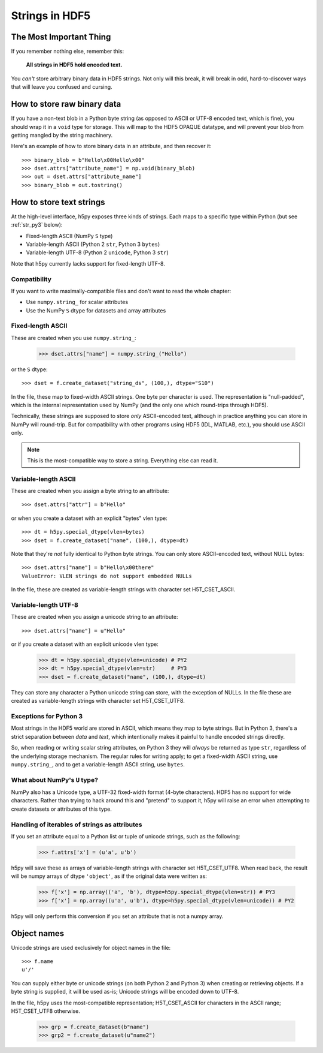 .. _strings:

Strings in HDF5
===============

The Most Important Thing
------------------------

If you remember nothing else, remember this:

    **All strings in HDF5 hold encoded text.**

You *can't* store arbitrary binary data in HDF5 strings.  Not only will this
break, it will break in odd, hard-to-discover ways that will leave
you confused and cursing.


.. _str_binary:

How to store raw binary data
----------------------------

If you have a non-text blob in a Python byte string (as opposed to ASCII or
UTF-8 encoded text, which is fine), you should wrap it in a ``void`` type for
storage. This will map to the HDF5 OPAQUE datatype, and will prevent your
blob from getting mangled by the string machinery.

Here's an example of how to store binary data in an attribute, and then
recover it::

    >>> binary_blob = b"Hello\x00Hello\x00"
    >>> dset.attrs["attribute_name"] = np.void(binary_blob)
    >>> out = dset.attrs["attribute_name"]
    >>> binary_blob = out.tostring()



How to store text strings
-------------------------

At the high-level interface, h5py exposes three kinds of strings.  Each maps
to a specific type within Python (but see :ref:`str_py3` below):

* Fixed-length ASCII (NumPy ``S`` type)
* Variable-length ASCII (Python 2 ``str``, Python 3 ``bytes``)
* Variable-length UTF-8 (Python 2 ``unicode``, Python 3 ``str``)

Note that h5py currently lacks support for fixed-length UTF-8.

.. _str_py3:

Compatibility
^^^^^^^^^^^^^

If you want to write maximally-compatible files and don't want to read the
whole chapter:

* Use ``numpy.string_`` for scalar attributes
* Use the NumPy ``S`` dtype for datasets and array attributes


Fixed-length ASCII
^^^^^^^^^^^^^^^^^^

These are created when you use ``numpy.string_``:

    >>> dset.attrs["name"] = numpy.string_("Hello")

or the ``S`` dtype::

    >>> dset = f.create_dataset("string_ds", (100,), dtype="S10")

In the file, these map to fixed-width ASCII strings.  One byte per character
is used.  The representation is "null-padded", which is the internal
representation used by NumPy (and the only one which round-trips through HDF5).

Technically, these strings are supposed to store `only` ASCII-encoded text,
although in practice anything you can store in NumPy will round-trip.  But
for compatibility with other programs using HDF5 (IDL, MATLAB, etc.), you
should use ASCII only.

.. note::

    This is the most-compatible way to store a string.  Everything else
    can read it.

Variable-length ASCII
^^^^^^^^^^^^^^^^^^^^^

These are created when you assign a byte string to an attribute::

    >>> dset.attrs["attr"] = b"Hello"

or when you create a dataset with an explicit "bytes" vlen type::

    >>> dt = h5py.special_dtype(vlen=bytes)
    >>> dset = f.create_dataset("name", (100,), dtype=dt)

Note that they're `not` fully identical to Python byte strings.  You can
only store ASCII-encoded text, without NULL bytes::

    >>> dset.attrs["name"] = b"Hello\x00there"
    ValueError: VLEN strings do not support embedded NULLs

In the file, these are created as variable-length strings with character set
H5T_CSET_ASCII.


Variable-length UTF-8
^^^^^^^^^^^^^^^^^^^^^

These are created when you assign a unicode string to an attribute::

    >>> dset.attrs["name"] = u"Hello"

or if you create a dataset with an explicit unicode vlen type:

    >>> dt = h5py.special_dtype(vlen=unicode) # PY2
    >>> dt = h5py.special_dtype(vlen=str)     # PY3
    >>> dset = f.create_dataset("name", (100,), dtype=dt)

They can store any character a Python unicode string can store, with the
exception of NULLs.  In the file these are created as variable-length strings
with character set H5T_CSET_UTF8.


Exceptions for Python 3
^^^^^^^^^^^^^^^^^^^^^^^

Most strings in the HDF5 world are stored in ASCII, which means they map to
byte strings.  But in Python 3, there's a strict separation between `data` and
`text`, which intentionally makes it painful to handle encoded strings
directly.

So, when reading or writing scalar string attributes, on Python 3 they will
`always` be returned as type ``str``, regardless of the underlying storage
mechanism.  The regular rules for writing apply; to get a fixed-width ASCII
string, use ``numpy.string_``, and to get a variable-length ASCII string, use
``bytes``.


What about NumPy's ``U`` type?
^^^^^^^^^^^^^^^^^^^^^^^^^^^^^^

NumPy also has a Unicode type, a UTF-32 fixed-width format (4-byte characters).
HDF5 has no support for wide characters.  Rather than trying to hack around
this and "pretend" to support it, h5py will raise an error when attempting
to create datasets or attributes of this type.


Handling of iterables of strings as attributes
^^^^^^^^^^^^^^^^^^^^^^^^^^^^^^^^^^^^^^^^^^^^^^

If you set an attribute equal to a Python list or tuple of unicode strings,
such as the following:

    >>> f.attrs['x'] = (u'a', u'b')

h5py will save these as arrays of variable-length strings with character set
H5T_CSET_UTF8. When read back, the result will be numpy arrays of dtype
``'object'``, as if the original data were written as:

    >>> f['x'] = np.array(('a', 'b'), dtype=h5py.special_dtype(vlen=str)) # PY3
    >>> f['x'] = np.array((u'a', u'b'), dtype=h5py.special_dtype(vlen=unicode)) # PY2
    
h5py will only perform this conversion if you set an attribute that is not a numpy array.


Object names
------------

Unicode strings are used exclusively for object names in the file::

    >>> f.name
    u'/'

You can supply either byte or unicode strings (on both Python 2 and Python 3)
when creating or retrieving objects. If a byte string is supplied,
it will be used as-is; Unicode strings will be encoded down to UTF-8.

In the file, h5py uses the most-compatible representation; H5T_CSET_ASCII for
characters in the ASCII range; H5T_CSET_UTF8 otherwise.

    >>> grp = f.create_dataset(b"name")
    >>> grp2 = f.create_dataset(u"name2")
